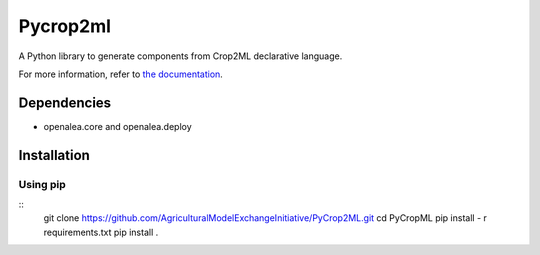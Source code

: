 ========================
Pycrop2ml
========================
..  image:: https://readthedocs.org/projects/pycrop2ml/badge/?version=latest
    :target: http://pycrop2ml.readthedocs.io/en/latest/
    :alt: Documentation Status

.. {# pkglts, doc

.. #}

A Python library to generate components from Crop2ML declarative language.

For more information, refer to `the documentation`__.

.. __: http://pycrop2ml.readthedocs.io/en/latest/


Dependencies
============
- openalea.core and openalea.deploy

Installation
============


Using pip
~~~~~~~~~~~

::
   git clone https://github.com/AgriculturalModelExchangeInitiative/PyCrop2ML.git
   cd PyCropML
   pip install - r requirements.txt
   pip install .
   

